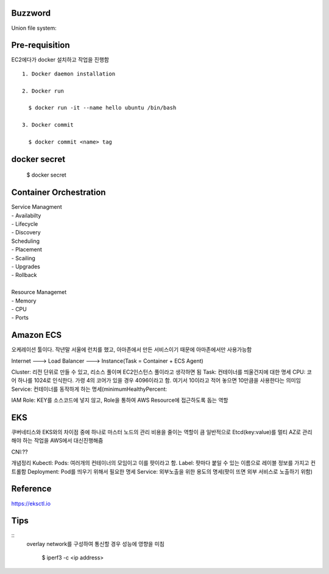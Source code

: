 Buzzword
--------
Union file system:


Pre-requisition
---------------

EC2에다가 docker 설치하고 작업을 진행함

::

  1. Docker daemon installation

  2. Docker run

    $ docker run -it --name hello ubuntu /bin/bash

  3. Docker commit

    $ docker commit <name> tag



docker secret
-------------

  $ docker secret 


Container Orchestration
-----------------------

| Service Managment
| - Availabilty
| - Lifecycle
| - Discovery

| Scheduling
| - Placement
| - Scailing
| - Upgrades
| - Rollback
|
| Resource Managemet
| - Memory
| - CPU
| - Ports


Amazon ECS
----------
오케레이션 툴이다. 작년말 서울에 런치를 했고, 아마존에서 만든 서비스이기 때문에 아마존에서만 사용가능함

Internet ---> Load Balancer ---> Instance(Task = Container + ECS Agent)

Cluster: 리전 단위로 만들 수 있고, 리소스 풀이며 EC2인스턴스 풀이라고 생각하면 됨
Task: 컨테이너를 띄울건지에 대한 명세
CPU: 코어 하나를 1024로 인식한다. 가령 4의 코어가 있을 경우 4096이라고 함. 여기서 10이라고 적어 놓으면 10만큼을 사용한다는 의미임
Service:  컨테이너를 동작하게 하는 명세(minimumHealthyPercent:

IAM Role: KEY를 소스코드에 넣지 않고, Role을 통하여 AWS Resource에 접근하도록 돕는 역할

EKS
----

쿠버네티스와 EKS와의 차이점 중에 하나로 마스터 노드의 관리 비용을 줄이는 역할이 큼
일반적으로 Etcd(key:value)를 멀티 AZ로 관리해야 하는 작업을 AWS에서 대신진행해줌


CNI:??

개념정리
Kubectl:
Pods: 여러개의 컨테이너의 모임이고 이를 팟이라고 함. 
Label: 팟마다 붙일 수 있는 이름으로 레이블 정보를 가지고 컨트롤함
Deployment: Pod를 띄우기 위해서 필요한 명세
Service: 외부노출을 위한 용도의 명세(팟이 뜨면 외부 서비스로 노출하기 위함)

Reference
---------

https://eksctl.io




Tips
----
::
  overlay network를 구성하여 통신할 경우 성능에 영향을 미침

    $ iperf3 -c <ip address>


